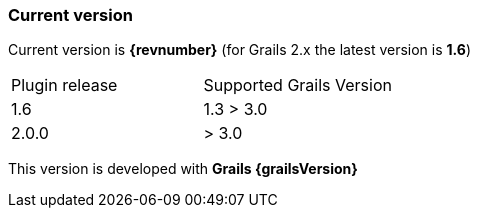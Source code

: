 [[currentVersion]]
=== Current version

Current version is *{revnumber}* (for Grails 2.x the latest version is *1.6*)

|===
| Plugin release   | Supported Grails Version 
| 1.6              | 1.3 > 3.0                
| 2.0.0            | > 3.0                  
|===

This version is developed with *Grails {grailsVersion}*